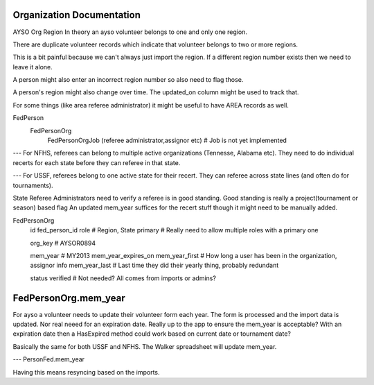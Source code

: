 Organization Documentation
==========================

AYSO Org Region
In theory an ayso volunteer belongs to one and only one region.

There are duplicate volunteer records which indicate that volunteer belongs to two or more regions.

This is a bit painful because we can't always just import the region.  
If a different region number exists then we need to leave it alone.

A person might also enter an incorrect region number so also need to flag those.

A person's region might also change over time.  The updated_on column might be used to track that.

For some things (like area referee administrator) it might be useful to have AREA records as well.

FedPerson
    FedPersonOrg
        FedPersonOrgJob (referee administrator,assignor etc) # Job is not yet implemented

---
For NFHS, referees can belong to multiple active organizations (Tennesse, Alabama etc).
They need to do individual recerts for each state before they can referee in that state.

---
For USSF, referees belong to one active state for their recert.
They can referee across state lines (and often do for tournaments).

State Referee Administrators need to verify a referee is in good standing.
Good standing is really a project(tournament or season) based flag
An updated mem_year suffices for the recert stuff though it might need to be manually added.

FedPersonOrg
  id
  fed_person_id 
  role          # Region, State
  primary       # Really need to allow multiple roles with a primary one

  org_key       # AYSOR0894

  mem_year            # MY2013
  mem_year_expires_on
  mem_year_first      # How long a user has been in the organization, assignor info
  mem_year_last       # Last time they did their yearly thing, probably redundant

  status
  verified # Not needed? All comes from imports or admins?


FedPersonOrg.mem_year
===================
For ayso a volunteer needs to update their volunteer form each year.
The form is processed and the import data is updated.
Nor real neeed for an expiration date.
Really up to the app to ensure the mem_year is acceptable?
With an expiration date then a HasExpired method could work based on current date or tournament date?

Basically the same for both USSF and NFHS.
The Walker spreadsheet will update mem_year.

---
PersonFed.mem_year

Having this means resyncing based on the imports.  